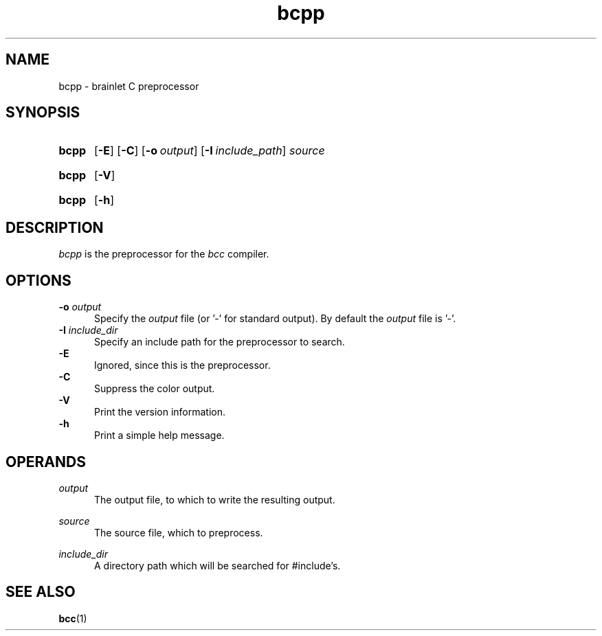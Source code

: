 .TH bcpp 1 "2021-07-29" "bcpp-VERSION"

.SH NAME
bcpp - brainlet C preprocessor

.SH SYNOPSIS
.SY bcpp
.OP -E
.OP -C
.OP -o \fIoutput\fR
.OP -I \fIinclude_path\fR
.I source
.YS
.SY bcpp
.OP -V
.YS
.SY bcpp
.OP -h
.YS

.SH DESCRIPTION
.I bcpp
is the preprocessor for the
.I bcc
compiler.

.SH OPTIONS
.B -o \fIoutput\fR
.RE
.RS 5
Specify the
.I output
file (or '-' for standard output).
By default the
.I output
file is '-'.
.RE
.RE
.B -I \fIinclude_dir\fR
.RE
.RS 5
Specify an include path for the preprocessor to search.
.RE
.B -E
.RE
.RS 5
Ignored, since this is the preprocessor.
.RE
.B -C
.RE
.RS 5
Suppress the color output.
.RE
.B -V
.RE
.RS 5
Print the version information.
.RE
.B -h
.RE
.RS 5
Print a simple help message.
.RE

.SH OPERANDS
.I output
.RE
.RS 5
The output file, to which to write the resulting output.

.RE
.I source
.RE
.RS 5
The source file, which to preprocess.

.RE
.I include_dir
.RE
.RS 5
A directory path which will be searched for #include's.

.SH SEE ALSO
.BR bcc (1)
